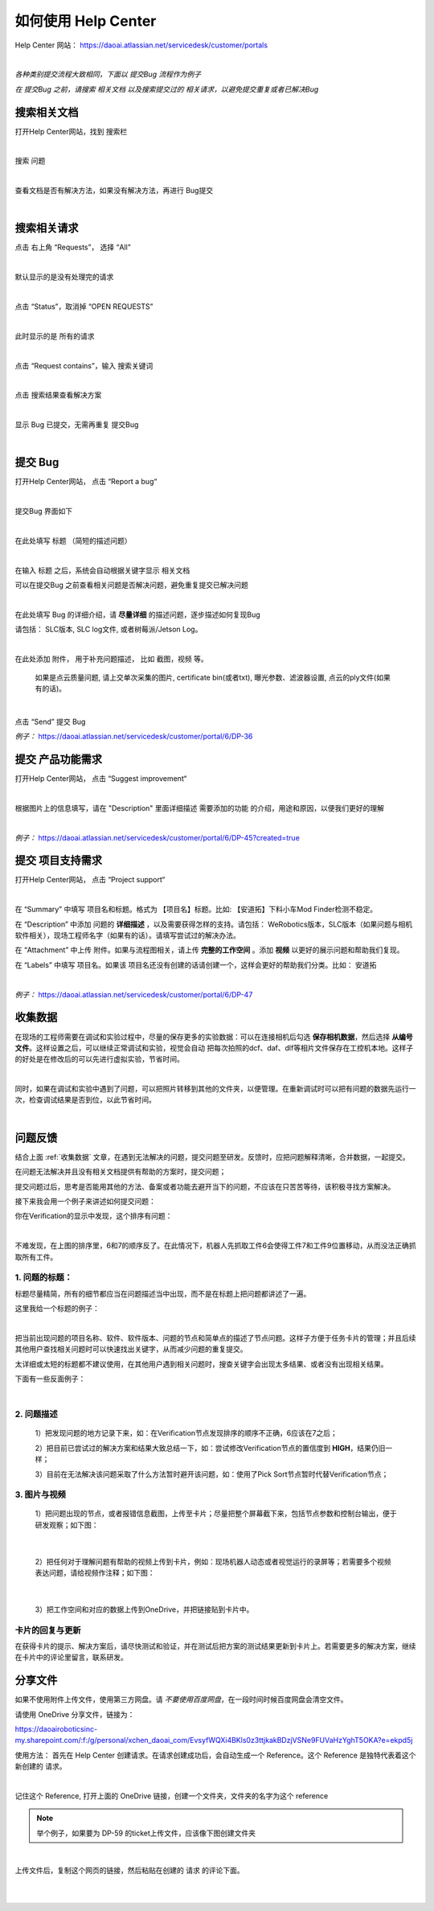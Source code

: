 如何使用 Help Center
===================

Help Center 网站： https://daoai.atlassian.net/servicedesk/customer/portals

.. image:: images/1.png
    :align: center 

.. image:: images/2.png
    :align: center 
|

*各种类别提交流程大致相同，下面以 提交Bug 流程作为例子*

*在 提交Bug 之前，请搜索 相关文档 以及搜索提交过的 相关请求，以避免提交重复或者已解决Bug*

搜索相关文档
~~~~~~~~~~~

打开Help Center网站，找到 搜索栏

.. image:: images/9.png
    :align: center 
|

搜索 问题

.. image:: images/10.png
    :align: center 
|

查看文档是否有解决方法，如果没有解决方法，再进行 Bug提交

.. image:: images/11.png
    :align: center 
|

搜索相关请求
~~~~~~~~~~~

点击 右上角 “Requests”， 选择 “All”

.. image:: images/12.png
    :align: center 
|

默认显示的是没有处理完的请求

.. image:: images/13.png
    :align: center 
|

点击 “Status”，取消掉 “OPEN REQUESTS”

.. image:: images/14.png
    :align: center 
|

此时显示的是 所有的请求

.. image:: images/15.png
    :align: center 
|

点击 “Request contains”，输入 搜索关键词

.. image:: images/16.png
    :align: center 
|

点击 搜索结果查看解决方案

.. image:: images/17.png
    :align: center 
|

显示 Bug 已提交，无需再重复 提交Bug

.. image:: images/18.png
    :align: center
|

提交 Bug
~~~~~~~~

打开Help Center网站， 点击 “Report a bug“

.. image:: images/3.png
    :align: center
|

提交Bug 界面如下

.. image:: images/4.png
    :align: center
|

在此处填写 标题 （简短的描述问题）

.. image:: images/5.png
    :align: center
|

在输入 标题 之后，系统会自动根据关键字显示 相关文档

可以在提交Bug 之前查看相关问题是否解决问题，避免重复提交已解决问题

.. image:: images/8.png
    :align: center
|

在此处填写 Bug 的详细介绍，请 **尽量详细** 的描述问题，逐步描述如何复现Bug

请包括： SLC版本, SLC log文件, 或者树莓派/Jetson Log。
    
.. image:: images/6.png
    :align: center
|

在此处添加 附件， 用于补充问题描述， 比如 截图，视频 等。

    如果是点云质量问题, 请上交单次采集的图片, certificate bin(或者txt), 曝光参数、滤波器设置, 点云的ply文件(如果有的话)。

.. image:: images/7.png
    :align: center
|

点击 “Send” 提交 Bug

*例子：* https://daoai.atlassian.net/servicedesk/customer/portal/6/DP-36

提交 产品功能需求
~~~~~~~~~~~~~~~~

打开Help Center网站， 点击 “Suggest improvement“

.. image:: images/19.png
    :align: center
|

根据图片上的信息填写，请在 "Description" 里面详细描述 需要添加的功能 的介绍，用途和原因，以便我们更好的理解

.. image:: images/20.png
    :align: center
|

*例子：* https://daoai.atlassian.net/servicedesk/customer/portal/6/DP-45?created=true

提交 项目支持需求
~~~~~~~~~~~~~~~~

打开Help Center网站， 点击 “Project support“

.. image:: images/21.png
    :align: center
|

在 “Summary” 中填写 项目名和标题。格式为 【项目名】标题。比如: 【安道拓】下料小车Mod Finder检测不稳定。

在 “Description” 中添加 问题的 **详细描述** ，以及需要获得怎样的支持。请包括： WeRobotics版本，SLC版本（如果问题与相机软件相关），现场工程师名字（如果有的话）。请填写尝试过的解决办法。

在 “Attachment” 中上传 附件。如果与流程图相关，请上传 **完整的工作空间** 。添加 **视频** 以更好的展示问题和帮助我们复现。

在 “Labels” 中填写 项目名。如果该 项目名还没有创建的话请创建一个，这样会更好的帮助我们分类。比如： 安道拓

.. image:: images/22.png
    :align: center
|

*例子：* https://daoai.atlassian.net/servicedesk/customer/portal/6/DP-47

收集数据
~~~~~~~

在现场的工程师需要在调试和实验过程中，尽量的保存更多的实验数据：可以在连接相机后勾选 **保存相机数据**，然后选择 **从编号文件**。这样设置之后，可以继续正常调试和实验，视觉会自动
把每次拍照的dcf、daf、dlf等相片文件保存在工控机本地。这样子的好处是在修改后的可以先进行虚拟实验，节省时间。

.. image:: images/save_images.png
    :align: center
|

同时，如果在调试和实验中遇到了问题，可以把照片转移到其他的文件夹，以便管理。在重新调试时可以把有问题的数据先运行一次，检查调试结果是否到位，以此节省时间。

.. image:: images/folders.png
    :align: center
|

问题反馈
~~~~~~~

结合上面 :ref:`收集数据` 文章，在遇到无法解决的问题，提交问题至研发。反馈时，应把问题解释清晰，合并数据，一起提交。

.. :attention::
    在遇到问题时，先独立思考：以前是否遇到过此问题或者相似的问题？是：查看问题中心，是否存在相关的解决方案或者文章；否：也可以查看问题中心，或者询问同行的工程师，是否遇到过类似的问题。

在问题无法解决并且没有相关文档提供有帮助的方案时，提交问题；

提交问题过后，思考是否能用其他的方法、备案或者功能去避开当下的问题，不应该在只苦苦等待，该积极寻找方案解决。

接下来我会用一个例子来讲述如何提交问题：

你在Verification的显示中发现，这个排序有问题：

.. image:: images/order_wrong.png
    :align: center
|

不难发现，在上图的排序里，6和7的顺序反了。在此情况下，机器人先抓取工件6会使得工件7和工件9位置移动，从而没法正确抓取所有工件。

1. 问题的标题：
*************

标题尽量精简，所有的细节都应当在问题描述当中出现，而不是在标题上把问题都讲述了一遍。

这里我给一个标题的例子：

.. image:: images/title.png
    :align: center
|

把当前出现问题的项目名称、软件、软件版本、问题的节点和简单点的描述了节点问题。这样子方便于任务卡片的管理；并且后续其他用户查找相关问题时可以快速找出关键字，从而减少问题的重复提交。

太详细或太短的标题都不建议使用，在其他用户遇到相关问题时，搜查关键字会出现太多结果、或者没有出现相关结果。

下面有一些反面例子：

.. image:: images/bad_title.png
    :align: center
|

2. 问题描述
**********

    1）把发现问题的地方记录下来，如：在Verification节点发现排序的顺序不正确，6应该在7之后；

    2）把目前已尝试过的解决方案和结果大致总结一下，如：尝试修改Verification节点的置信度到 **HIGH**，结果仍旧一样；

    3）目前在无法解决该问题采取了什么方法暂时避开该问题，如：使用了Pick Sort节点暂时代替Verification节点；

3. 图片与视频
************

    1）把问题出现的节点，或者报错信息截图，上传至卡片；尽量把整个屏幕截下来，包括节点参数和控制台输出，便于研发观察；如下图：

.. image:: images/whole.png
    :align: center
|

    2）把任何对于理解问题有帮助的视频上传到卡片，例如：现场机器人动态或者视觉运行的录屏等；若需要多个视频表达问题，请给视频作注释；如下图：

.. image:: images/vid.png
    :align: center
|

    3）把工作空间和对应的数据上传到OneDrive，并把链接贴到卡片中。

卡片的回复与更新
**************

在获得卡片的提示、解决方案后，请尽快测试和验证，并在测试后把方案的测试结果更新到卡片上。若需要更多的解决方案，继续在卡片中的评论里留言，联系研发。

分享文件
~~~~~~~

如果不使用附件上传文件，使用第三方网盘。请 *不要使用百度网盘*，在一段时间时候百度网盘会清空文件。

请使用 OneDrive 分享文件，链接为：

https://daoairoboticsinc-my.sharepoint.com/:f:/g/personal/xchen_daoai_com/EvsyfWQXi4BKls0z3ttjkakBDzjVSNe9FUVaHzYghT5OKA?e=ekpd5j

使用方法：
首先在 Help Center 创建请求。在请求创建成功后，会自动生成一个 Reference。这个 Reference 是独特代表着这个新创建的 请求。

.. image:: images/23.png
    :align: center
|

记住这个 Reference, 打开上面的 OneDrive 链接，创建一个文件夹，文件夹的名字为这个 reference

.. note::
    举个例子，如果要为 DP-59 的ticket上传文件，应该像下图创建文件夹

.. image:: images/24.png
    :align: center
|

上传文件后，复制这个网页的链接，然后粘贴在创建的 请求 的评论下面。

.. image:: images/25.png
    :align: center
|

.. image:: images/26.png
    :align: center
|